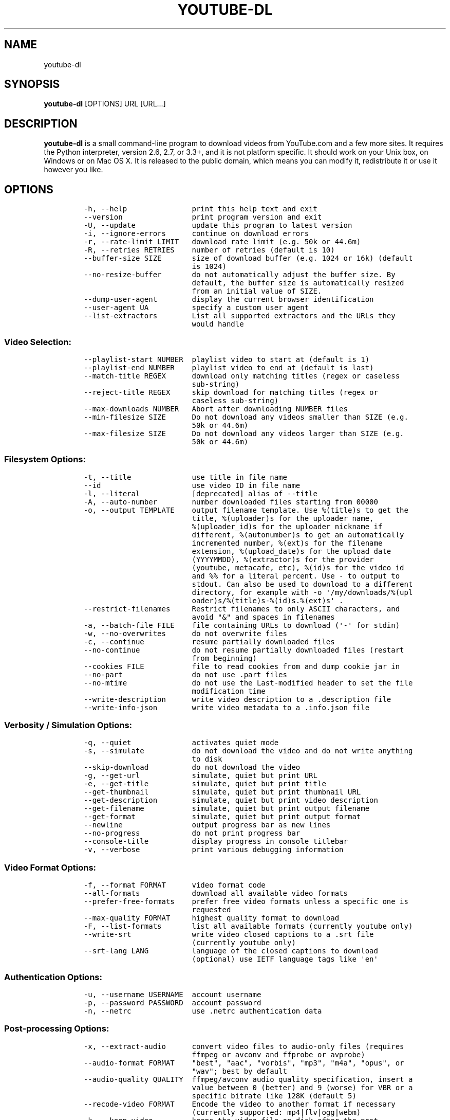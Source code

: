 .TH YOUTUBE-DL 1 "" 
.SH NAME
.PP
youtube-dl
.SH SYNOPSIS
.PP
\f[B]youtube-dl\f[] [OPTIONS] URL [URL...]
.SH DESCRIPTION
.PP
\f[B]youtube-dl\f[] is a small command-line program to download videos
from YouTube.com and a few more sites.
It requires the Python interpreter, version 2.6, 2.7, or 3.3+, and it is
not platform specific.
It should work on your Unix box, on Windows or on Mac OS X.
It is released to the public domain, which means you can modify it,
redistribute it or use it however you like.
.SH OPTIONS
.IP
.nf
\f[C]
-h,\ --help\ \ \ \ \ \ \ \ \ \ \ \ \ \ \ print\ this\ help\ text\ and\ exit
--version\ \ \ \ \ \ \ \ \ \ \ \ \ \ \ \ print\ program\ version\ and\ exit
-U,\ --update\ \ \ \ \ \ \ \ \ \ \ \ \ update\ this\ program\ to\ latest\ version
-i,\ --ignore-errors\ \ \ \ \ \ continue\ on\ download\ errors
-r,\ --rate-limit\ LIMIT\ \ \ download\ rate\ limit\ (e.g.\ 50k\ or\ 44.6m)
-R,\ --retries\ RETRIES\ \ \ \ number\ of\ retries\ (default\ is\ 10)
--buffer-size\ SIZE\ \ \ \ \ \ \ size\ of\ download\ buffer\ (e.g.\ 1024\ or\ 16k)\ (default
\ \ \ \ \ \ \ \ \ \ \ \ \ \ \ \ \ \ \ \ \ \ \ \ \ is\ 1024)
--no-resize-buffer\ \ \ \ \ \ \ do\ not\ automatically\ adjust\ the\ buffer\ size.\ By
\ \ \ \ \ \ \ \ \ \ \ \ \ \ \ \ \ \ \ \ \ \ \ \ \ default,\ the\ buffer\ size\ is\ automatically\ resized
\ \ \ \ \ \ \ \ \ \ \ \ \ \ \ \ \ \ \ \ \ \ \ \ \ from\ an\ initial\ value\ of\ SIZE.
--dump-user-agent\ \ \ \ \ \ \ \ display\ the\ current\ browser\ identification
--user-agent\ UA\ \ \ \ \ \ \ \ \ \ specify\ a\ custom\ user\ agent
--list-extractors\ \ \ \ \ \ \ \ List\ all\ supported\ extractors\ and\ the\ URLs\ they
\ \ \ \ \ \ \ \ \ \ \ \ \ \ \ \ \ \ \ \ \ \ \ \ \ would\ handle
\f[]
.fi
.SS Video Selection:
.IP
.nf
\f[C]
--playlist-start\ NUMBER\ \ playlist\ video\ to\ start\ at\ (default\ is\ 1)
--playlist-end\ NUMBER\ \ \ \ playlist\ video\ to\ end\ at\ (default\ is\ last)
--match-title\ REGEX\ \ \ \ \ \ download\ only\ matching\ titles\ (regex\ or\ caseless
\ \ \ \ \ \ \ \ \ \ \ \ \ \ \ \ \ \ \ \ \ \ \ \ \ sub-string)
--reject-title\ REGEX\ \ \ \ \ skip\ download\ for\ matching\ titles\ (regex\ or
\ \ \ \ \ \ \ \ \ \ \ \ \ \ \ \ \ \ \ \ \ \ \ \ \ caseless\ sub-string)
--max-downloads\ NUMBER\ \ \ Abort\ after\ downloading\ NUMBER\ files
--min-filesize\ SIZE\ \ \ \ \ \ Do\ not\ download\ any\ videos\ smaller\ than\ SIZE\ (e.g.
\ \ \ \ \ \ \ \ \ \ \ \ \ \ \ \ \ \ \ \ \ \ \ \ \ 50k\ or\ 44.6m)
--max-filesize\ SIZE\ \ \ \ \ \ Do\ not\ download\ any\ videos\ larger\ than\ SIZE\ (e.g.
\ \ \ \ \ \ \ \ \ \ \ \ \ \ \ \ \ \ \ \ \ \ \ \ \ 50k\ or\ 44.6m)
\f[]
.fi
.SS Filesystem Options:
.IP
.nf
\f[C]
-t,\ --title\ \ \ \ \ \ \ \ \ \ \ \ \ \ use\ title\ in\ file\ name
--id\ \ \ \ \ \ \ \ \ \ \ \ \ \ \ \ \ \ \ \ \ use\ video\ ID\ in\ file\ name
-l,\ --literal\ \ \ \ \ \ \ \ \ \ \ \ [deprecated]\ alias\ of\ --title
-A,\ --auto-number\ \ \ \ \ \ \ \ number\ downloaded\ files\ starting\ from\ 00000
-o,\ --output\ TEMPLATE\ \ \ \ output\ filename\ template.\ Use\ %(title)s\ to\ get\ the
\ \ \ \ \ \ \ \ \ \ \ \ \ \ \ \ \ \ \ \ \ \ \ \ \ title,\ %(uploader)s\ for\ the\ uploader\ name,
\ \ \ \ \ \ \ \ \ \ \ \ \ \ \ \ \ \ \ \ \ \ \ \ \ %(uploader_id)s\ for\ the\ uploader\ nickname\ if
\ \ \ \ \ \ \ \ \ \ \ \ \ \ \ \ \ \ \ \ \ \ \ \ \ different,\ %(autonumber)s\ to\ get\ an\ automatically
\ \ \ \ \ \ \ \ \ \ \ \ \ \ \ \ \ \ \ \ \ \ \ \ \ incremented\ number,\ %(ext)s\ for\ the\ filename
\ \ \ \ \ \ \ \ \ \ \ \ \ \ \ \ \ \ \ \ \ \ \ \ \ extension,\ %(upload_date)s\ for\ the\ upload\ date
\ \ \ \ \ \ \ \ \ \ \ \ \ \ \ \ \ \ \ \ \ \ \ \ \ (YYYYMMDD),\ %(extractor)s\ for\ the\ provider
\ \ \ \ \ \ \ \ \ \ \ \ \ \ \ \ \ \ \ \ \ \ \ \ \ (youtube,\ metacafe,\ etc),\ %(id)s\ for\ the\ video\ id
\ \ \ \ \ \ \ \ \ \ \ \ \ \ \ \ \ \ \ \ \ \ \ \ \ and\ %%\ for\ a\ literal\ percent.\ Use\ -\ to\ output\ to
\ \ \ \ \ \ \ \ \ \ \ \ \ \ \ \ \ \ \ \ \ \ \ \ \ stdout.\ Can\ also\ be\ used\ to\ download\ to\ a\ different
\ \ \ \ \ \ \ \ \ \ \ \ \ \ \ \ \ \ \ \ \ \ \ \ \ directory,\ for\ example\ with\ -o\ \[aq]/my/downloads/%(upl
\ \ \ \ \ \ \ \ \ \ \ \ \ \ \ \ \ \ \ \ \ \ \ \ \ oader)s/%(title)s-%(id)s.%(ext)s\[aq]\ .
--restrict-filenames\ \ \ \ \ Restrict\ filenames\ to\ only\ ASCII\ characters,\ and
\ \ \ \ \ \ \ \ \ \ \ \ \ \ \ \ \ \ \ \ \ \ \ \ \ avoid\ "&"\ and\ spaces\ in\ filenames
-a,\ --batch-file\ FILE\ \ \ \ file\ containing\ URLs\ to\ download\ (\[aq]-\[aq]\ for\ stdin)
-w,\ --no-overwrites\ \ \ \ \ \ do\ not\ overwrite\ files
-c,\ --continue\ \ \ \ \ \ \ \ \ \ \ resume\ partially\ downloaded\ files
--no-continue\ \ \ \ \ \ \ \ \ \ \ \ do\ not\ resume\ partially\ downloaded\ files\ (restart
\ \ \ \ \ \ \ \ \ \ \ \ \ \ \ \ \ \ \ \ \ \ \ \ \ from\ beginning)
--cookies\ FILE\ \ \ \ \ \ \ \ \ \ \ file\ to\ read\ cookies\ from\ and\ dump\ cookie\ jar\ in
--no-part\ \ \ \ \ \ \ \ \ \ \ \ \ \ \ \ do\ not\ use\ .part\ files
--no-mtime\ \ \ \ \ \ \ \ \ \ \ \ \ \ \ do\ not\ use\ the\ Last-modified\ header\ to\ set\ the\ file
\ \ \ \ \ \ \ \ \ \ \ \ \ \ \ \ \ \ \ \ \ \ \ \ \ modification\ time
--write-description\ \ \ \ \ \ write\ video\ description\ to\ a\ .description\ file
--write-info-json\ \ \ \ \ \ \ \ write\ video\ metadata\ to\ a\ .info.json\ file
\f[]
.fi
.SS Verbosity / Simulation Options:
.IP
.nf
\f[C]
-q,\ --quiet\ \ \ \ \ \ \ \ \ \ \ \ \ \ activates\ quiet\ mode
-s,\ --simulate\ \ \ \ \ \ \ \ \ \ \ do\ not\ download\ the\ video\ and\ do\ not\ write\ anything
\ \ \ \ \ \ \ \ \ \ \ \ \ \ \ \ \ \ \ \ \ \ \ \ \ to\ disk
--skip-download\ \ \ \ \ \ \ \ \ \ do\ not\ download\ the\ video
-g,\ --get-url\ \ \ \ \ \ \ \ \ \ \ \ simulate,\ quiet\ but\ print\ URL
-e,\ --get-title\ \ \ \ \ \ \ \ \ \ simulate,\ quiet\ but\ print\ title
--get-thumbnail\ \ \ \ \ \ \ \ \ \ simulate,\ quiet\ but\ print\ thumbnail\ URL
--get-description\ \ \ \ \ \ \ \ simulate,\ quiet\ but\ print\ video\ description
--get-filename\ \ \ \ \ \ \ \ \ \ \ simulate,\ quiet\ but\ print\ output\ filename
--get-format\ \ \ \ \ \ \ \ \ \ \ \ \ simulate,\ quiet\ but\ print\ output\ format
--newline\ \ \ \ \ \ \ \ \ \ \ \ \ \ \ \ output\ progress\ bar\ as\ new\ lines
--no-progress\ \ \ \ \ \ \ \ \ \ \ \ do\ not\ print\ progress\ bar
--console-title\ \ \ \ \ \ \ \ \ \ display\ progress\ in\ console\ titlebar
-v,\ --verbose\ \ \ \ \ \ \ \ \ \ \ \ print\ various\ debugging\ information
\f[]
.fi
.SS Video Format Options:
.IP
.nf
\f[C]
-f,\ --format\ FORMAT\ \ \ \ \ \ video\ format\ code
--all-formats\ \ \ \ \ \ \ \ \ \ \ \ download\ all\ available\ video\ formats
--prefer-free-formats\ \ \ \ prefer\ free\ video\ formats\ unless\ a\ specific\ one\ is
\ \ \ \ \ \ \ \ \ \ \ \ \ \ \ \ \ \ \ \ \ \ \ \ \ requested
--max-quality\ FORMAT\ \ \ \ \ highest\ quality\ format\ to\ download
-F,\ --list-formats\ \ \ \ \ \ \ list\ all\ available\ formats\ (currently\ youtube\ only)
--write-srt\ \ \ \ \ \ \ \ \ \ \ \ \ \ write\ video\ closed\ captions\ to\ a\ .srt\ file
\ \ \ \ \ \ \ \ \ \ \ \ \ \ \ \ \ \ \ \ \ \ \ \ \ (currently\ youtube\ only)
--srt-lang\ LANG\ \ \ \ \ \ \ \ \ \ language\ of\ the\ closed\ captions\ to\ download
\ \ \ \ \ \ \ \ \ \ \ \ \ \ \ \ \ \ \ \ \ \ \ \ \ (optional)\ use\ IETF\ language\ tags\ like\ \[aq]en\[aq]
\f[]
.fi
.SS Authentication Options:
.IP
.nf
\f[C]
-u,\ --username\ USERNAME\ \ account\ username
-p,\ --password\ PASSWORD\ \ account\ password
-n,\ --netrc\ \ \ \ \ \ \ \ \ \ \ \ \ \ use\ .netrc\ authentication\ data
\f[]
.fi
.SS Post-processing Options:
.IP
.nf
\f[C]
-x,\ --extract-audio\ \ \ \ \ \ convert\ video\ files\ to\ audio-only\ files\ (requires
\ \ \ \ \ \ \ \ \ \ \ \ \ \ \ \ \ \ \ \ \ \ \ \ \ ffmpeg\ or\ avconv\ and\ ffprobe\ or\ avprobe)
--audio-format\ FORMAT\ \ \ \ "best",\ "aac",\ "vorbis",\ "mp3",\ "m4a",\ "opus",\ or
\ \ \ \ \ \ \ \ \ \ \ \ \ \ \ \ \ \ \ \ \ \ \ \ \ "wav";\ best\ by\ default
--audio-quality\ QUALITY\ \ ffmpeg/avconv\ audio\ quality\ specification,\ insert\ a
\ \ \ \ \ \ \ \ \ \ \ \ \ \ \ \ \ \ \ \ \ \ \ \ \ value\ between\ 0\ (better)\ and\ 9\ (worse)\ for\ VBR\ or\ a
\ \ \ \ \ \ \ \ \ \ \ \ \ \ \ \ \ \ \ \ \ \ \ \ \ specific\ bitrate\ like\ 128K\ (default\ 5)
--recode-video\ FORMAT\ \ \ \ Encode\ the\ video\ to\ another\ format\ if\ necessary
\ \ \ \ \ \ \ \ \ \ \ \ \ \ \ \ \ \ \ \ \ \ \ \ \ (currently\ supported:\ mp4|flv|ogg|webm)
-k,\ --keep-video\ \ \ \ \ \ \ \ \ keeps\ the\ video\ file\ on\ disk\ after\ the\ post-
\ \ \ \ \ \ \ \ \ \ \ \ \ \ \ \ \ \ \ \ \ \ \ \ \ processing;\ the\ video\ is\ erased\ by\ default
--no-post-overwrites\ \ \ \ \ do\ not\ overwrite\ post-processed\ files;\ the\ post-
\ \ \ \ \ \ \ \ \ \ \ \ \ \ \ \ \ \ \ \ \ \ \ \ \ processed\ files\ are\ overwritten\ by\ default
\f[]
.fi
.SH CONFIGURATION
.PP
You can configure youtube-dl by placing default arguments (such as
\f[C]--extract-audio\ --no-mtime\f[] to always extract the audio and not
copy the mtime) into \f[C]/etc/youtube-dl.conf\f[] and/or
\f[C]~/.config/youtube-dl.conf\f[].
.SH OUTPUT TEMPLATE
.PP
The \f[C]-o\f[] option allows users to indicate a template for the
output file names.
The basic usage is not to set any template arguments when downloading a
single file, like in
\f[C]youtube-dl\ -o\ funny_video.flv\ "http://some/video"\f[].
However, it may contain special sequences that will be replaced when
downloading each video.
The special sequences have the format \f[C]%(NAME)s\f[].
To clarify, that is a percent symbol followed by a name in parenthesis,
followed by a lowercase S.
Allowed names are:
.IP \[bu] 2
\f[C]id\f[]: The sequence will be replaced by the video identifier.
.IP \[bu] 2
\f[C]url\f[]: The sequence will be replaced by the video URL.
.IP \[bu] 2
\f[C]uploader\f[]: The sequence will be replaced by the nickname of the
person who uploaded the video.
.IP \[bu] 2
\f[C]upload_date\f[]: The sequence will be replaced by the upload date
in YYYYMMDD format.
.IP \[bu] 2
\f[C]title\f[]: The sequence will be replaced by the video title.
.IP \[bu] 2
\f[C]ext\f[]: The sequence will be replaced by the appropriate extension
(like flv or mp4).
.IP \[bu] 2
\f[C]epoch\f[]: The sequence will be replaced by the Unix epoch when
creating the file.
.IP \[bu] 2
\f[C]autonumber\f[]: The sequence will be replaced by a five-digit
number that will be increased with each download, starting at zero.
.PP
The current default template is \f[C]%(id)s.%(ext)s\f[], but that will
be switchted to \f[C]%(title)s-%(id)s.%(ext)s\f[] (which can be
requested with \f[C]-t\f[] at the moment).
.PP
In some cases, you don\[aq]t want special characters such as 中, spaces,
or &, such as when transferring the downloaded filename to a Windows
system or the filename through an 8bit-unsafe channel.
In these cases, add the \f[C]--restrict-filenames\f[] flag to get a
shorter title:
.IP
.nf
\f[C]
$\ youtube-dl\ --get-filename\ -o\ "%(title)s.%(ext)s"\ BaW_jenozKc
youtube-dl\ test\ video\ \[aq]\[aq]_ä↭𝕐.mp4\ \ \ \ #\ All\ kinds\ of\ weird\ characters
$\ youtube-dl\ --get-filename\ -o\ "%(title)s.%(ext)s"\ BaW_jenozKc\ --restrict-filenames
youtube-dl_test_video_.mp4\ \ \ \ \ \ \ \ \ \ #\ A\ simple\ file\ name
\f[]
.fi
.SH FAQ
.SS Can you please put the -b option back?
.PP
Most people asking this question are not aware that youtube-dl now
defaults to downloading the highest available quality as reported by
YouTube, which will be 1080p or 720p in some cases, so you no longer
need the -b option.
For some specific videos, maybe YouTube does not report them to be
available in a specific high quality format you\[aq]\[aq]re interested
in.
In that case, simply request it with the -f option and youtube-dl will
try to download it.
.SS I get HTTP error 402 when trying to download a video. What\[aq]s
this?
.PP
Apparently YouTube requires you to pass a CAPTCHA test if you download
too much.
We\[aq]\[aq]re considering to provide a way to let you solve the
CAPTCHA (https://github.com/rg3/youtube-dl/issues/154), but at the
moment, your best course of action is pointing a webbrowser to the
youtube URL, solving the CAPTCHA, and restart youtube-dl.
.SS I have downloaded a video but how can I play it?
.PP
Once the video is fully downloaded, use any video player, such as
vlc (http://www.videolan.org) or mplayer (http://www.mplayerhq.hu/).
.SS The links provided by youtube-dl -g are not working anymore
.PP
The URLs youtube-dl outputs require the downloader to have the correct
cookies.
Use the \f[C]--cookies\f[] option to write the required cookies into a
file, and advise your downloader to read cookies from that file.
Some sites also require a common user agent to be used, use
\f[C]--dump-user-agent\f[] to see the one in use by youtube-dl.
.SS ERROR: no fmt_url_map or conn information found in video info
.PP
youtube has switched to a new video info format in July 2011 which is
not supported by old versions of youtube-dl.
You can update youtube-dl with \f[C]sudo\ youtube-dl\ --update\f[].
.SS ERROR: unable to download video
.PP
youtube requires an additional signature since September 2012 which is
not supported by old versions of youtube-dl.
You can update youtube-dl with \f[C]sudo\ youtube-dl\ --update\f[].
.SS SyntaxError: Non-ASCII character
.PP
The error
.IP
.nf
\f[C]
File\ "youtube-dl",\ line\ 2
SyntaxError:\ Non-ASCII\ character\ \[aq]\\x93\[aq]\ ...
\f[]
.fi
.PP
means you\[aq]re using an outdated version of Python.
Please update to Python 2.6 or 2.7.
.SS What is this binary file? Where has the code gone?
.PP
Since June 2012 (#342) youtube-dl is packed as an executable zipfile,
simply unzip it (might need renaming to \f[C]youtube-dl.zip\f[] first on
some systems) or clone the git repository, as laid out above.
If you modify the code, you can run it by executing the
\f[C]__main__.py\f[] file.
To recompile the executable, run \f[C]make\ youtube-dl\f[].
.SS The exe throws a \f[I]Runtime error from Visual C++\f[]
.PP
To run the exe you need to install first the Microsoft Visual C++ 2008
Redistributable
Package (http://www.microsoft.com/en-us/download/details.aspx?id=29).
.SH COPYRIGHT
.PP
youtube-dl is released into the public domain by the copyright holders.
.PP
This README file was originally written by Daniel Bolton
(<https://github.com/dbbolton>) and is likewise released into the public
domain.
.SH BUGS
.PP
Bugs and suggestions should be reported at:
<https://github.com/rg3/youtube-dl/issues>
.PP
Please include:
.IP \[bu] 2
Your exact command line, like
\f[C]youtube-dl\ -t\ "http://www.youtube.com/watch?v=uHlDtZ6Oc3s&feature=channel_video_title"\f[].
A common mistake is not to escape the \f[C]&\f[].
Putting URLs in quotes should solve this problem.
.IP \[bu] 2
If possible re-run the command with \f[C]--verbose\f[], and include the
full output, it is really helpful to us.
.IP \[bu] 2
The output of \f[C]youtube-dl\ --version\f[]
.IP \[bu] 2
The output of \f[C]python\ --version\f[]
.IP \[bu] 2
The name and version of your Operating System ("Ubuntu 11.04 x64" or
"Windows 7 x64" is usually enough).
.PP
For discussions, join us in the irc channel #youtube-dl on freenode.
